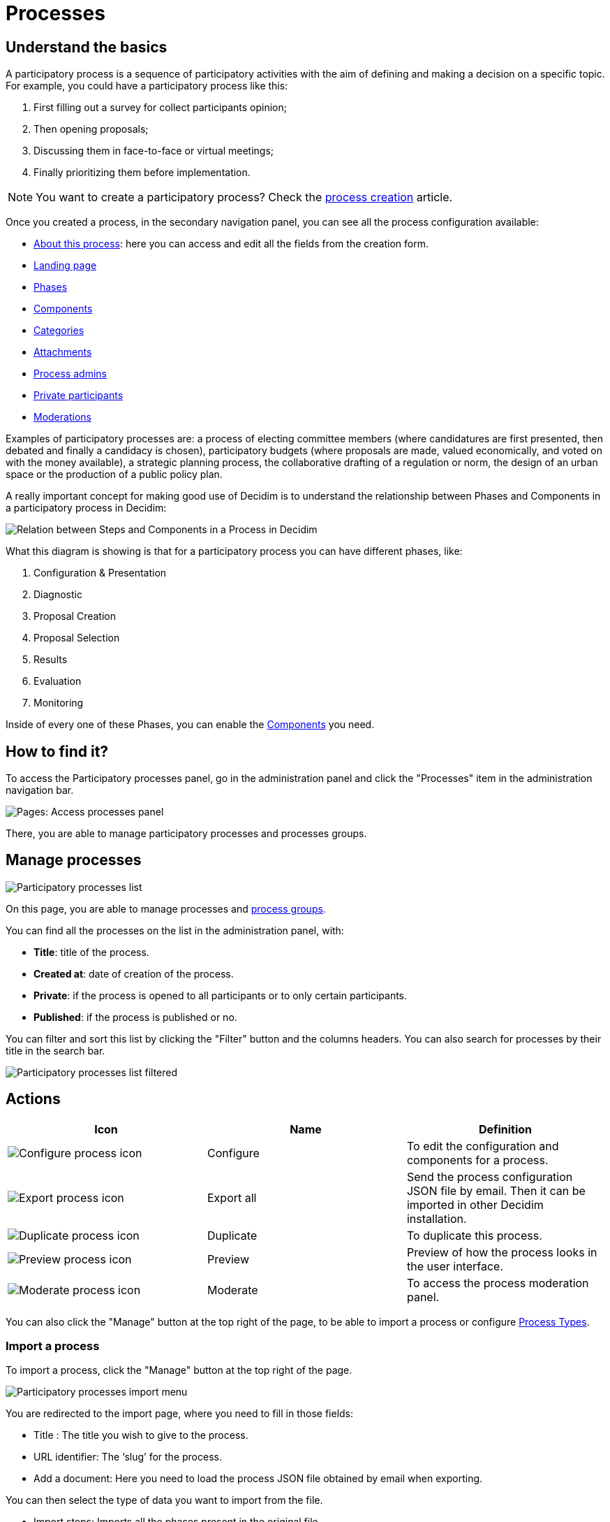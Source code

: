 = Processes

== Understand the basics

A participatory process is a sequence of participatory activities with the aim of defining and making a decision on a specific topic.
For example, you could have a participatory process like this: 

. First filling out a survey for collect participants opinion;
. Then opening proposals;
. Discussing them in face-to-face or virtual meetings;
. Finally prioritizing them before implementation.

NOTE: You want to create a participatory process? Check the xref:admin:spaces/processes/process_creation.adoc[process creation] article. 

Once you created a process, in the secondary navigation panel, you can see all the process configuration available:

* xref:admin:spaces/processes/process_creation.adoc[About this process]: here you can access and edit all the fields from the creation form.
* xref:admin:spaces/processes/process_creation.adoc[Landing page]
* xref:admin:spaces/processes/phases.adoc[Phases]
* xref:admin:spaces/processes/components.adoc[Components]
* xref:admin:spaces/processes/categories.adoc[Categories]
* xref:admin:spaces/processes/attachments.adoc[Attachments]
* xref:admin:spaces/processes/admins.adoc[Process admins]
* xref:admin:spaces/processes/private_participants.adoc[Private participants]
* xref:admin:spaces/processes/moderations.adoc[Moderations]

Examples of participatory processes are: a process of electing committee members (where candidatures are first presented,
then debated and finally a candidacy is chosen), participatory budgets (where proposals are made, valued economically,
and voted on with the money available), a strategic planning process, the collaborative drafting of a regulation or norm,
the design of an urban space or the production of a public policy plan.

A really important concept for making good use of Decidim is to understand the relationship between Phases and Components
in a participatory process in Decidim:

image::process_steps_components.png[Relation between Steps and Components in a Process in Decidim]

What this diagram is showing is that for a participatory process you can have different phases, like:

. Configuration & Presentation
. Diagnostic
. Proposal Creation
. Proposal Selection
. Results
. Evaluation
. Monitoring

Inside of every one of these Phases, you can enable the xref:admin:components.adoc[Components] you need.

== How to find it?

To access the Participatory processes panel, go in the administration panel and click the "Processes" item in the administration 
navigation bar. 

image::spaces/processes/processes_menu.png[Pages: Access processes panel]

There, you are able to manage participatory processes and processes groups.

== Manage processes

image::spaces/processes/processes_list.png[Participatory processes list]

On this page, you are able to manage processes and xref:admin:spaces/processes/groups.adoc[process groups].

You can find all the processes on the list in the administration panel, with:

* *Title*: title of the process. 
* *Created at*: date of creation of the process. 
* *Private*: if the process is opened to all participants or to only certain participants. 
* *Published*: if the process is published or no. 

You can filter and sort this list by clicking the "Filter" button and the columns headers. 
You can also search for processes by their title in the search bar.

image::spaces/processes/processes_list_filter.png[Participatory processes list filtered]

== Actions 

|===
|Icon |Name |Definition

|image:icons/action_edit.png[Configure process icon]
|Configure
|To edit the configuration and components for a process.

|image:icons/action_export.png[Export process icon]
|Export all
|Send the process configuration JSON file by email. Then it can be imported in other Decidim installation.

|image:icons/action_duplicate.png[Duplicate process icon]
|Duplicate
|To duplicate this process.

|image:icons/action_preview.png[Preview process icon]
|Preview
|Preview of how the process looks in the user interface.

|image:icons/action_moderate.png[Moderate process icon]
|Moderate
|To access the process moderation panel. 

|===

You can also click the "Manage" button at the top right of the page, to be able to import a process or 
configure xref:admin:spaces/processes/types.adoc[Process Types]. 

=== Import a process

To import a process, click the "Manage" button at the top right of the page. 

image::spaces/processes/import_menu.png[Participatory processes import menu]

You are redirected to the import page, where you need to fill in those fields: 

* Title : The title you wish to give to the process.
* URL identifier: The ‘slug’ for the process.
* Add a document: Here you need to load the process JSON file obtained by email when exporting.

You can then select the type of data you want to import from the file. 

* Import steps: Imports all the phases present in the original file. 
* Import categories: Imports all the categories present in the original file. 
* Import attachments : Import attachments of the original process. 
* Import components : Imports all the components and their configuration from the original file, without importing their content. 

== Examples

Below, you can find some links to examples participatory processes: 

* https://www.decidim.barcelona/processes/PAM2020[Procés participatiu del Programa d'Actuació Municipal (PAM) 2020-2023, Barcelona]
* https://www.participate.nyc.gov/processes/Citywidepb2024[The People's Money (2024-2025), New York city participatory budget]
* https://brasilparticipativo.presidencia.gov.br/processes/planoclima/[Plano Clima, Brazilian government]
* https://omastadi.hel.fi/processes/osbu-2023/[Helsinki city participatory budget]
* https://ecrivons.angers.fr/processes/BP24-25[Angers city participatory budget]